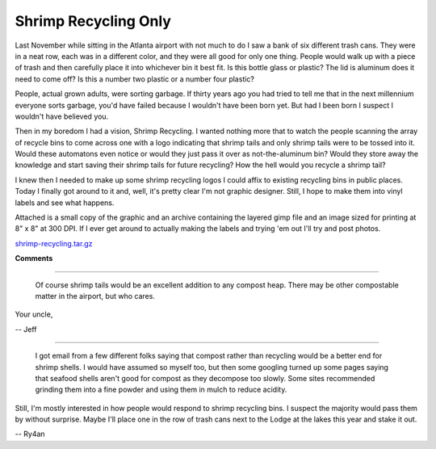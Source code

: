 
Shrimp Recycling Only
---------------------

Last November while sitting in the Atlanta airport with not much to do I saw a bank of six different trash cans.  They were in a neat row, each was in a different color, and they were all good for only one thing. People would walk up with a piece of trash and then carefully place it into whichever bin it best fit.  Is this bottle glass or plastic?  The lid is aluminum does it need to come off?  Is this a number two plastic or a number four plastic?

People, actual grown adults, were sorting garbage.  If thirty years ago you had tried to tell me that in the next millennium everyone sorts garbage, you'd have failed because I wouldn't have been born yet.  But had I been born I suspect I wouldn't have believed you.

Then in my boredom I had a vision, Shrimp Recycling.  I wanted nothing more that to watch the people scanning the array of recycle bins to come across one with a logo indicating that shrimp tails and only shrimp tails were to be tossed into it.  Would these automatons even notice or would they just pass it over as not-the-aluminum bin?  Would they store away the knowledge and start saving their shrimp tails for future recycling?  How the hell would you recycle a shrimp tail?

I knew then I needed to make up some shrimp recycling logos I could affix to existing recycling bins in public places.  Today I finally got around to it and, well, it's pretty clear I'm not graphic designer. Still, I hope to make them into vinyl labels and see what happens.

Attached is a small copy of the graphic and an archive containing the layered gimp file and an image sized for printing at 8" x 8" at 300 DPI. If I ever get around to actually making the labels and trying 'em out I'll try and post photos.

|shrimp-recycling-sm.png|

`shrimp-recycling.tar.gz`_







.. _shrimp-recycling.tar.gz: /unblog/UnBlog/2004-01-24?action=AttachFile&do=get&target=shrimp-recycling.tar.gz


.. |shrimp-recycling-sm.png| image:: /unblog/UnBlog/2004-01-24?action=AttachFile&do=get&target=shrimp-recycling-sm.png



**Comments**


-------------------------

 Of course shrimp tails would be an excellent addition to any compost heap. There may be other compostable matter in the airport, but who cares.

Your uncle,

-- Jeff

-------------------------

 I got email from a few different folks saying that compost rather than recycling would be a better end for shrimp shells.  I would have assumed so myself too, but then some googling turned up some pages saying that seafood shells aren't good for compost as they decompose too slowly. Some sites recommended grinding them into a fine powder and using them in mulch to reduce acidity.

Still, I'm mostly interested in how people would respond to shrimp recycling bins.  I suspect the majority would pass them by without surprise.  Maybe I'll place one in the row of trash cans next to the Lodge at the lakes this year and stake it out.

-- Ry4an


.. date: 1074924000
